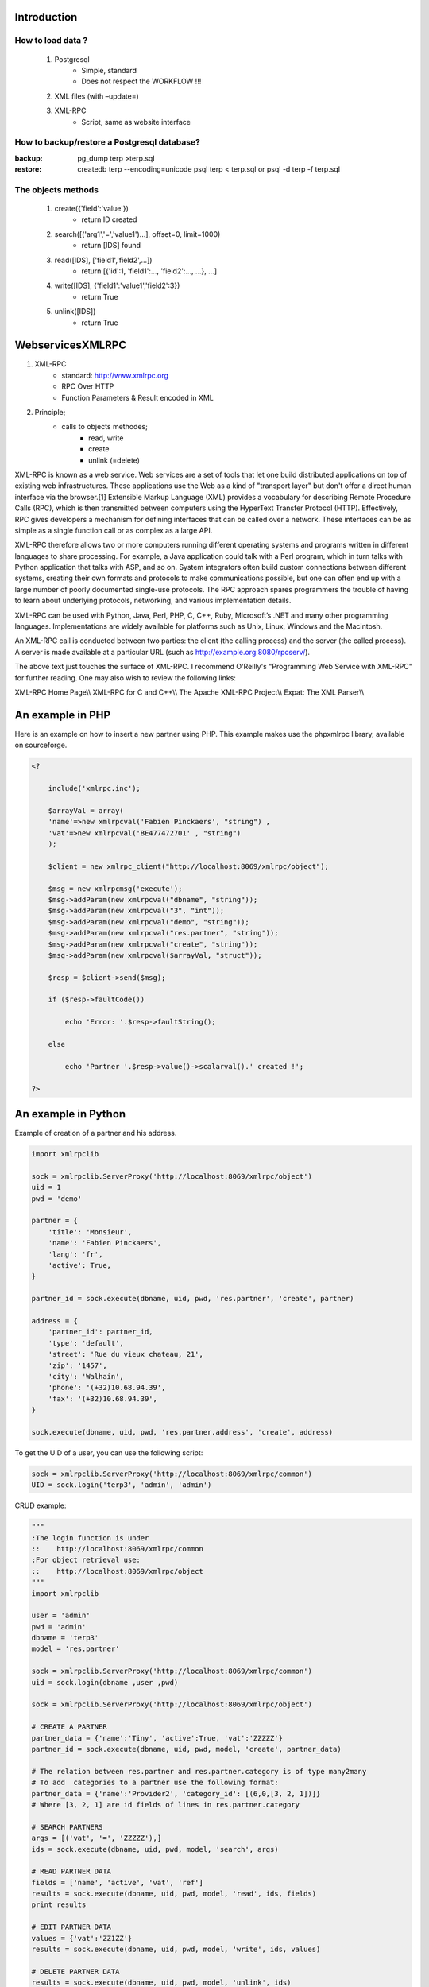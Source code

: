 ============
Introduction
============

How to load data ?
==================

   #. Postgresql
          * Simple, standard
          * Does not respect the WORKFLOW !!! 
   #. XML files (with –update=)
   #. XML-RPC
          * Script, same as website interface 

How to backup/restore a Postgresql database?
============================================

:backup:

	pg_dump terp >terp.sql 

:restore:

	createdb terp --encoding=unicode 
	psql terp < terp.sql 
	or 
	psql -d terp -f terp.sql 

The objects methods
===================

   #. create({'field':'value'})
          * return ID created 
   #. search([('arg1','=','value1')...], offset=0, limit=1000)
          * return [IDS] found 
   #. read([IDS], ['field1','field2',...])
          * return [{'id':1, 'field1':..., 'field2':..., ...}, ...] 
   #. write([IDS], {'field1':'value1','field2':3})
          * return True 
   #. unlink([IDS])
          * return True 

=================
WebservicesXMLRPC
=================

#. XML-RPC
      * standard: http://www.xmlrpc.org
      * RPC Over HTTP
      * Function Parameters & Result encoded in XML 
#. Principle;
      * calls to objects methodes;
            - read, write
            - create
            - unlink (=delete) 

XML-RPC is known as a web service. Web services are a set of tools that let one build distributed applications on top of existing web infrastructures. These applications use the Web as a kind of "transport layer" but don't offer a direct human interface via the browser.[1] Extensible Markup Language (XML) provides a vocabulary for describing Remote Procedure Calls (RPC), which is then transmitted between computers using the HyperText Transfer Protocol (HTTP). Effectively, RPC gives developers a mechanism for defining interfaces that can be called over a network. These interfaces can be as simple as a single function call or as complex as a large API.

XML-RPC therefore allows two or more computers running different operating systems and programs written in different languages to share processing. For example, a Java application could talk with a Perl program, which in turn talks with Python application that talks with ASP, and so on. System integrators often build custom connections between different systems, creating their own formats and protocols to make communications possible, but one can often end up with a large number of poorly documented single-use protocols. The RPC approach spares programmers the trouble of having to learn about underlying protocols, networking, and various implementation details.

XML-RPC can be used with Python, Java, Perl, PHP, C, C++, Ruby, Microsoft’s .NET and many other programming languages. Implementations are widely available for platforms such as Unix, Linux, Windows and the Macintosh.

An XML-RPC call is conducted between two parties: the client (the calling process) and the server (the called process). A server is made available at a particular URL (such as http://example.org:8080/rpcserv/).

The above text just touches the surface of XML-RPC. I recommend O'Reilly's "Programming Web Service with XML-RPC" for further reading. One may also wish to review the following links:

XML-RPC Home Page\\\\ XML-RPC for C and C++\\\\ The Apache XML-RPC Project\\\\ Expat: The XML Parser\\\\ 


=================
An example in PHP
=================

Here is an example on how to insert a new partner using PHP. This example makes use the phpxmlrpc library, available on sourceforge.

.. code-block:: php

    <?

        include('xmlrpc.inc'); 

        $arrayVal = array( 
        'name'=>new xmlrpcval('Fabien Pinckaers', "string") , 
        'vat'=>new xmlrpcval('BE477472701' , "string") 
        ); 

        $client = new xmlrpc_client("http://localhost:8069/xmlrpc/object"); 

        $msg = new xmlrpcmsg('execute'); 
        $msg->addParam(new xmlrpcval("dbname", "string")); 
        $msg->addParam(new xmlrpcval("3", "int")); 
        $msg->addParam(new xmlrpcval("demo", "string")); 
        $msg->addParam(new xmlrpcval("res.partner", "string")); 
        $msg->addParam(new xmlrpcval("create", "string")); 
        $msg->addParam(new xmlrpcval($arrayVal, "struct")); 

        $resp = $client->send($msg); 

        if ($resp->faultCode())

            echo 'Error: '.$resp->faultString(); 

        else

            echo 'Partner '.$resp->value()->scalarval().' created !'; 

    ?> 
    
    
==================== 
An example in Python
====================
 
Example of creation of a partner and his address. 

.. code-block:: python

	import xmlrpclib
	 
	sock = xmlrpclib.ServerProxy('http://localhost:8069/xmlrpc/object')
	uid = 1
	pwd = 'demo'
	 
	partner = {
	    'title': 'Monsieur',
	    'name': 'Fabien Pinckaers',
	    'lang': 'fr',
	    'active': True,
	}
	 
	partner_id = sock.execute(dbname, uid, pwd, 'res.partner', 'create', partner)
	 
	address = {
	    'partner_id': partner_id,
	    'type': 'default',
	    'street': 'Rue du vieux chateau, 21',
	    'zip': '1457',
	    'city': 'Walhain',
	    'phone': '(+32)10.68.94.39',
	    'fax': '(+32)10.68.94.39',
	}
	 
	sock.execute(dbname, uid, pwd, 'res.partner.address', 'create', address)

To get the UID of a user, you can use the following script: 

.. code-block:: python

	sock = xmlrpclib.ServerProxy('http://localhost:8069/xmlrpc/common')
	UID = sock.login('terp3', 'admin', 'admin')


CRUD example: 

.. code-block:: python

	"""
	:The login function is under
	::    http://localhost:8069/xmlrpc/common
	:For object retrieval use:
	::    http://localhost:8069/xmlrpc/object 
	"""
	import xmlrpclib
	 
	user = 'admin'
	pwd = 'admin'
	dbname = 'terp3'
	model = 'res.partner'
	 
	sock = xmlrpclib.ServerProxy('http://localhost:8069/xmlrpc/common')
	uid = sock.login(dbname ,user ,pwd)
	 
	sock = xmlrpclib.ServerProxy('http://localhost:8069/xmlrpc/object')
	 
	# CREATE A PARTNER
	partner_data = {'name':'Tiny', 'active':True, 'vat':'ZZZZZ'}
	partner_id = sock.execute(dbname, uid, pwd, model, 'create', partner_data)
	 
	# The relation between res.partner and res.partner.category is of type many2many
	# To add  categories to a partner use the following format:
	partner_data = {'name':'Provider2', 'category_id': [(6,0,[3, 2, 1])]} 
	# Where [3, 2, 1] are id fields of lines in res.partner.category
	 
	# SEARCH PARTNERS
	args = [('vat', '=', 'ZZZZZ'),]
	ids = sock.execute(dbname, uid, pwd, model, 'search', args)
	 
	# READ PARTNER DATA
	fields = ['name', 'active', 'vat', 'ref'] 
	results = sock.execute(dbname, uid, pwd, model, 'read', ids, fields)
	print results
	 
	# EDIT PARTNER DATA
	values = {'vat':'ZZ1ZZ'}
	results = sock.execute(dbname, uid, pwd, model, 'write', ids, values)
	 
	# DELETE PARTNER DATA
	results = sock.execute(dbname, uid, pwd, model, 'unlink', ids)
	


:PRINT example:

   1. PRINT INVOICE
   2. IDS is the invoice ID, as returned by:
   3. ids = sock.execute(dbname, uid, pwd, 'account.invoice', 'search', [('number', 'ilike', invoicenumber), ('type', '=', 'out_invoice')])
   

.. code-block:: python

	import time
	import base64
	printsock = xmlrpclib.ServerProxy('http://server:8069/xmlrpc/report')
	model = 'account.invoice'
	id_report = printsock.report(dbname, uid, pwd, model, ids, {'model': model, 'id': ids[0], 'report_type':'pdf'})
	time.sleep(5)
	state = False
	attempt = 0
	while not state:
	    report = printsock.report_get(dbname, uid, pwd, id_report)
	    state = report['state']
	    if not state:
	        time.sleep(1)
	        attempt += 1
	    if attempt>200:
	        print 'Printing aborted, too long delay !'
	 
	    string_pdf = base64.decodestring(report['result'])
	    file_pdf = open('/tmp/file.pdf','w')
	    file_pdf.write(string_pdf)
	    file_pdf.close()
